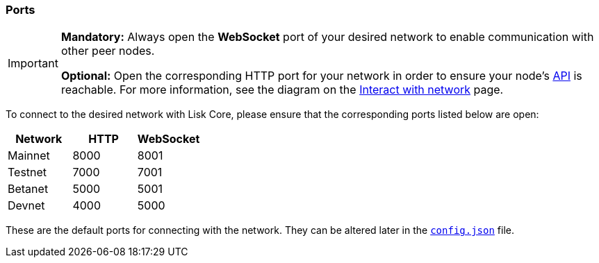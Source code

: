 === Ports


[IMPORTANT]
====
*Mandatory:* Always open the *WebSocket* port of your desired network to enable communication with other peer nodes.

*Optional:* Open the corresponding HTTP port for your network in order to ensure your node’s xref:reference/api.adoc[API] is reachable.
For more information, see the diagram on the xref:interact-with-the-api.adoc[Interact with network] page.
====

To connect to the desired network with Lisk Core, please ensure that the corresponding ports listed below are open:

[options="header",]
|===
|Network |HTTP |WebSocket
|Mainnet |8000 |8001
|Testnet |7000 |7001
|Betanet |5000 |5001
|Devnet |4000 |5000
|===

These are the default ports for connecting with the network.
They can be altered later in the xref:management/configuration.adoc[`config.json`] file.
